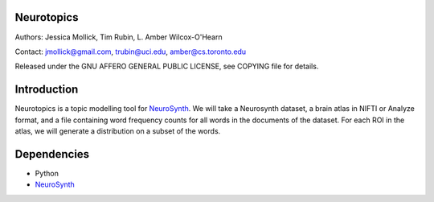 Neurotopics
===========

Authors: Jessica Mollick, Tim Rubin, L. Amber Wilcox-O'Hearn

Contact: jmollick@gmail.com, trubin@uci.edu, amber@cs.toronto.edu

Released under the GNU AFFERO GENERAL PUBLIC LICENSE, see COPYING file for details.

Introduction
============

Neurotopics is a topic modelling tool for `NeuroSynth`_.
We will take a Neurosynth dataset, a brain atlas in NIFTI or Analyze
format, and a file containing word frequency counts for all words in
the documents of the dataset.
For each ROI in the atlas, we will generate a distribution on a subset of the words.

Dependencies
============

* Python
* `NeuroSynth`_


.. _NeuroSynth: https://github.com/NeuroSynth

